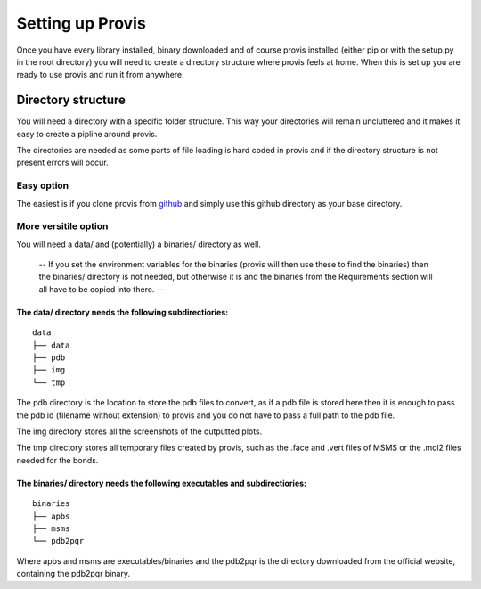 Setting up Provis
=========================

Once you have every library installed, binary downloaded and of course provis installed (either pip or with the setup.py in the root directory) you will need to create a directory structure where provis feels at home. When this is set up you are ready to use provis and run it from anywhere.

Directory structure
--------------------
You will need a directory with a specific folder structure.
This way your directories will remain uncluttered and it makes it easy to create a pipline around provis.

The directories are needed as some parts of file loading is hard coded in provis and if the directory structure is not present errors will occur.

Easy option
^^^^^^^^^^^^
The easiest is if you clone provis from `github <https://github.com/czirjakkethz/provis>`_ and simply use this github directory as your base directory.

More versitile option
^^^^^^^^^^^^^^^^^^^^^^^
You will need a data/ and (potentially) a binaries/ directory as well.

 -- If you set the environment variables for the binaries (provis will then use these to find the binaries) then the binaries/ directory is not needed, but otherwise it is and the binaries from the Requirements section will all have to be copied into there. --

The data/ directory needs the following subdirectiories:
+++++++++++++++++++++++++++++++++++++++++++++++++++++++++++
::

    data
    ├── data
    ├── pdb
    ├── img        
    └── tmp

The pdb directory is the location to store the pdb files to convert, as if a pdb file is stored here then it is enough to pass the pdb id (filename without extension) to provis and you do not have to pass a full path to the pdb file. 

The img directory stores all the screenshots of the outputted plots.

The tmp directory stores all temporary files created by provis, such as the .face and .vert files of MSMS or the .mol2 files needed for the bonds.


The binaries/ directory needs the following executables and subdirectiories:
+++++++++++++++++++++++++++++++++++++++++++++++++++++++++++++++++++++++++++++
::

    binaries
    ├── apbs
    ├── msms       
    └── pdb2pqr

Where apbs and msms are executables/binaries and the pdb2pqr is the directory downloaded from the official website, containing the pdb2pqr binary.
